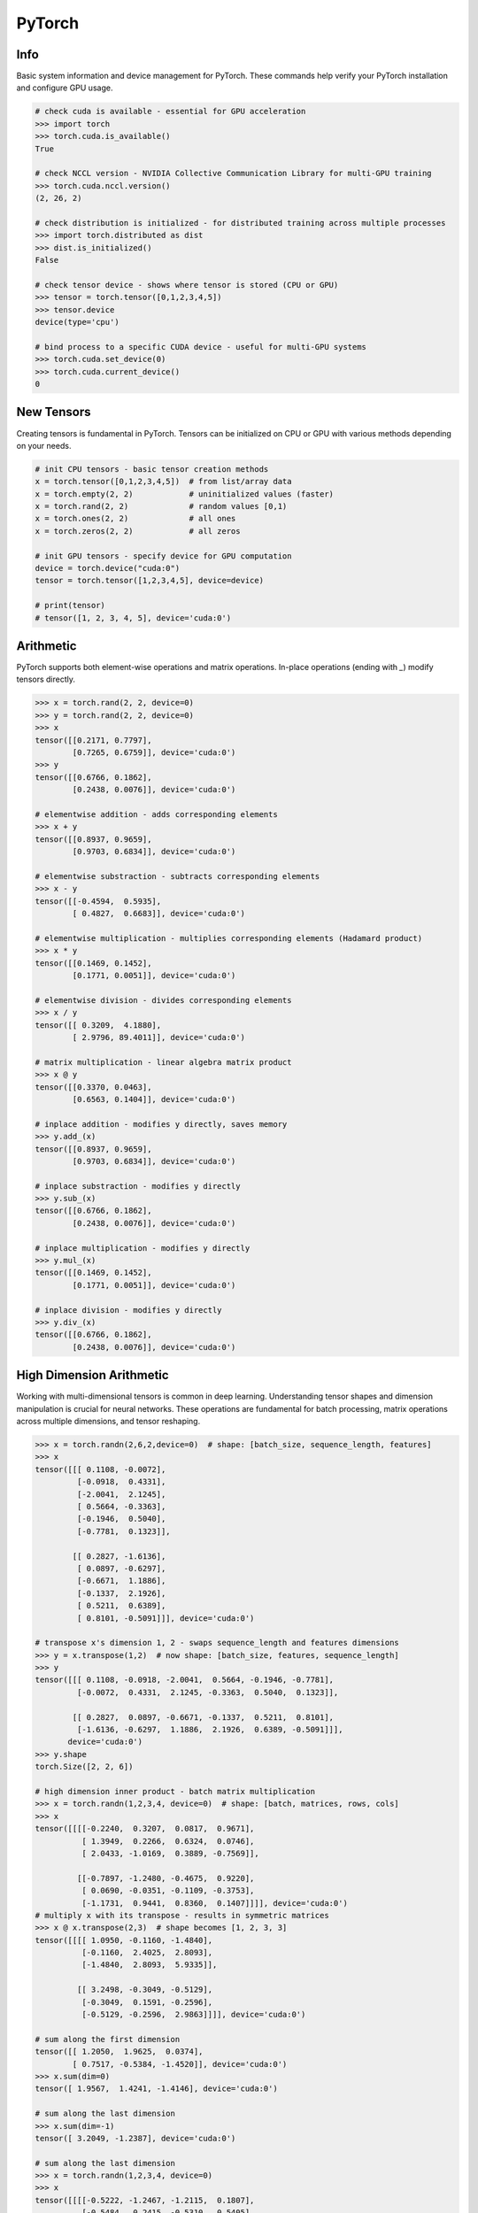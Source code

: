 .. meta::
    :description lang=en: Collect useful snippets of PyTorch
    :keywords: Python, Python3, PyTorch

=======
PyTorch
=======

Info
----

Basic system information and device management for PyTorch. These commands help verify your PyTorch installation and configure GPU usage.

.. code-block:: python

    # check cuda is available - essential for GPU acceleration
    >>> import torch
    >>> torch.cuda.is_available()
    True

    # check NCCL version - NVIDIA Collective Communication Library for multi-GPU training
    >>> torch.cuda.nccl.version()
    (2, 26, 2)

    # check distribution is initialized - for distributed training across multiple processes
    >>> import torch.distributed as dist
    >>> dist.is_initialized()
    False

    # check tensor device - shows where tensor is stored (CPU or GPU)
    >>> tensor = torch.tensor([0,1,2,3,4,5])
    >>> tensor.device
    device(type='cpu')

    # bind process to a specific CUDA device - useful for multi-GPU systems
    >>> torch.cuda.set_device(0)
    >>> torch.cuda.current_device()
    0


New Tensors
-----------

Creating tensors is fundamental in PyTorch. Tensors can be initialized on CPU or GPU with various methods depending on your needs.

.. code-block:: python

    # init CPU tensors - basic tensor creation methods
    x = torch.tensor([0,1,2,3,4,5])  # from list/array data
    x = torch.empty(2, 2)            # uninitialized values (faster)
    x = torch.rand(2, 2)             # random values [0,1)
    x = torch.ones(2, 2)             # all ones
    x = torch.zeros(2, 2)            # all zeros

    # init GPU tensors - specify device for GPU computation
    device = torch.device("cuda:0")
    tensor = torch.tensor([1,2,3,4,5], device=device)

    # print(tensor)
    # tensor([1, 2, 3, 4, 5], device='cuda:0')

Arithmetic
----------

PyTorch supports both element-wise operations and matrix operations. In-place operations (ending with `_`) modify tensors directly.

.. code-block:: python

    >>> x = torch.rand(2, 2, device=0)
    >>> y = torch.rand(2, 2, device=0)
    >>> x
    tensor([[0.2171, 0.7797],
            [0.7265, 0.6759]], device='cuda:0')
    >>> y
    tensor([[0.6766, 0.1862],
            [0.2438, 0.0076]], device='cuda:0')

    # elementwise addition - adds corresponding elements
    >>> x + y
    tensor([[0.8937, 0.9659],
            [0.9703, 0.6834]], device='cuda:0')

    # elementwise substraction - subtracts corresponding elements
    >>> x - y
    tensor([[-0.4594,  0.5935],
            [ 0.4827,  0.6683]], device='cuda:0')

    # elementwise multiplication - multiplies corresponding elements (Hadamard product)
    >>> x * y
    tensor([[0.1469, 0.1452],
            [0.1771, 0.0051]], device='cuda:0')

    # elementwise division - divides corresponding elements
    >>> x / y
    tensor([[ 0.3209,  4.1880],
            [ 2.9796, 89.4011]], device='cuda:0')

    # matrix multiplication - linear algebra matrix product
    >>> x @ y
    tensor([[0.3370, 0.0463],
            [0.6563, 0.1404]], device='cuda:0')

    # inplace addition - modifies y directly, saves memory
    >>> y.add_(x)
    tensor([[0.8937, 0.9659],
            [0.9703, 0.6834]], device='cuda:0')

    # inplace substraction - modifies y directly
    >>> y.sub_(x)
    tensor([[0.6766, 0.1862],
            [0.2438, 0.0076]], device='cuda:0')

    # inplace multiplication - modifies y directly
    >>> y.mul_(x)
    tensor([[0.1469, 0.1452],
            [0.1771, 0.0051]], device='cuda:0')

    # inplace division - modifies y directly
    >>> y.div_(x)
    tensor([[0.6766, 0.1862],
            [0.2438, 0.0076]], device='cuda:0')


High Dimension Arithmetic
-------------------------

Working with multi-dimensional tensors is common in deep learning. Understanding tensor shapes and dimension manipulation is crucial for neural networks. These operations are fundamental for batch processing, matrix operations across multiple dimensions, and tensor reshaping.

.. code-block:: python

    >>> x = torch.randn(2,6,2,device=0)  # shape: [batch_size, sequence_length, features]
    >>> x
    tensor([[[ 0.1108, -0.0072],
             [-0.0918,  0.4331],
             [-2.0041,  2.1245],
             [ 0.5664, -0.3363],
             [-0.1946,  0.5040],
             [-0.7781,  0.1323]],

            [[ 0.2827, -1.6136],
             [ 0.0897, -0.6297],
             [-0.6671,  1.1886],
             [-0.1337,  2.1926],
             [ 0.5211,  0.6389],
             [ 0.8101, -0.5091]]], device='cuda:0')

    # transpose x's dimension 1, 2 - swaps sequence_length and features dimensions
    >>> y = x.transpose(1,2)  # now shape: [batch_size, features, sequence_length]
    >>> y
    tensor([[[ 0.1108, -0.0918, -2.0041,  0.5664, -0.1946, -0.7781],
             [-0.0072,  0.4331,  2.1245, -0.3363,  0.5040,  0.1323]],

            [[ 0.2827,  0.0897, -0.6671, -0.1337,  0.5211,  0.8101],
             [-1.6136, -0.6297,  1.1886,  2.1926,  0.6389, -0.5091]]],
           device='cuda:0')
    >>> y.shape
    torch.Size([2, 2, 6])

    # high dimension inner product - batch matrix multiplication
    >>> x = torch.randn(1,2,3,4, device=0)  # shape: [batch, matrices, rows, cols]
    >>> x
    tensor([[[[-0.2240,  0.3207,  0.0817,  0.9671],
              [ 1.3949,  0.2266,  0.6324,  0.0746],
              [ 2.0433, -1.0169,  0.3889, -0.7569]],

             [[-0.7897, -1.2480, -0.4675,  0.9220],
              [ 0.0690, -0.0351, -0.1109, -0.3753],
              [-1.1731,  0.9441,  0.8360,  0.1407]]]], device='cuda:0')
    # multiply x with its transpose - results in symmetric matrices
    >>> x @ x.transpose(2,3)  # shape becomes [1, 2, 3, 3]
    tensor([[[[ 1.0950, -0.1160, -1.4840],
              [-0.1160,  2.4025,  2.8093],
              [-1.4840,  2.8093,  5.9335]],

             [[ 3.2498, -0.3049, -0.5129],
              [-0.3049,  0.1591, -0.2596],
              [-0.5129, -0.2596,  2.9863]]]], device='cuda:0')

    # sum along the first dimension
    tensor([[ 1.2050,  1.9625,  0.0374],
            [ 0.7517, -0.5384, -1.4520]], device='cuda:0')
    >>> x.sum(dim=0)
    tensor([ 1.9567,  1.4241, -1.4146], device='cuda:0')

    # sum along the last dimension
    >>> x.sum(dim=-1)
    tensor([ 3.2049, -1.2387], device='cuda:0')

    # sum along the last dimension
    >>> x = torch.randn(1,2,3,4, device=0)
    >>> x
    tensor([[[[-0.5222, -1.2467, -1.2115,  0.1807],
              [-0.5484,  0.2415, -0.5310,  0.5405],
              [ 1.1058, -2.1904, -1.3629, -1.5551]],

             [[-0.2041, -0.4985, -0.3239,  0.5274],
              [ 0.4084, -0.0435,  0.2088,  0.3941],
              [-0.9391,  0.9659,  0.4092,  0.0661]]]], device='cuda:0')

    # sum along the last column dimension
    >>> x.sum(dim=-1)
    tensor([[[-2.7996, -0.2974, -4.0025],
             [-0.4991,  0.9678,  0.5021]]], device='cuda:0')

    # sum along the last row dimension
    >>> x.sum(dim=-2)
    tensor([[[ 0.0352, -3.1955, -3.1054, -0.8339],
             [-0.7349,  0.4240,  0.2941,  0.9876]]], device='cuda:0')


Slicing
-------

Tensor slicing allows you to extract specific parts of tensors. This is essential for data manipulation and accessing individual elements or subsets. PyTorch uses NumPy-style indexing with support for advanced indexing patterns.

.. code-block:: python

    >>> x = torch.randn(2, 3, device=0)
    >>> x
    tensor([[-1.3921,  0.0475,  0.7571],
            [-0.1469, -0.3882,  0.2149]], device='cuda:0')

    # get all rows of column 1 - extracts second column from all rows
    >>> x[:, 1]
    tensor([ 0.0475, -0.3882], device='cuda:0')

    # get all columns of row 1 - extracts second row completely
    >>> x[1, :]
    tensor([-0.1469, -0.3882,  0.2149], device='cuda:0')

    # get scalar value - extract single element and convert to Python number
    >>> x[1,1].item()  # using .item() converts tensor to Python scalar
    -0.3882044851779938
    >>> x[1][1].item()  # alternative indexing syntax
    -0.3882044851779938

    # get submatrix x[0-3,0-3] - extract upper-left 3x3 block
    >>> x = torch.triu(torch.ones(5, 5))  # create upper triangular matrix
    >>> x
    tensor([[1., 1., 1., 1., 1.],
            [0., 1., 1., 1., 1.],
            [0., 0., 1., 1., 1.],
            [0., 0., 0., 1., 1.],
            [0., 0., 0., 0., 1.]])
    >>> x[:3,:3]  # slice first 3 rows and first 3 columns
    tensor([[1., 1., 1.],
            [0., 1., 1.],
            [0., 0., 1.]])

Gradient
--------

Automatic differentiation is PyTorch's core feature for training neural networks. Understanding gradient computation and control is essential for deep learning. PyTorch builds a dynamic computation graph during forward pass and computes gradients during backward pass using the chain rule.

.. code-block:: python

    # create a tensor with gradient calculation requirement - enables backpropagation
    >>> x = torch.randn(3, requires_grad=True, device=0)
    >>> x
    tensor([-1.1442, -0.8709, -0.2581], device='cuda:0', requires_grad=True)

    # copy a tensor from an existing tensor without gradient calculation requirement
    # .detach() creates a new tensor that shares data but doesn't track gradients
    >>> y = x.detach()
    >>> y
    tensor([-1.1442, -0.8709, -0.2581], device='cuda:0')

    # make x becomes a tensor without gradient calculation requirement
    # .requires_grad_(False) disables gradient tracking in-place
    >>> x.requires_grad_(False)
    tensor([-1.1442, -0.8709, -0.2581], device='cuda:0')

    # using a context manager to calculate a tensor without grad requirement
    # torch.no_grad() temporarily disables gradient computation for efficiency
    >>> x = torch.randn(3, requires_grad=True, device=0)
    >>> with torch.no_grad():
    ...     y = x + 1  # operations inside don't build computation graph
    ...     print(y)
    ...
    tensor([1.2969, 1.5251, 0.7915], device='cuda:0')

    # without the context manager, the output shows grad_fn for backpropagation
    >>> y = x + 1
    >>> print(y)
    tensor([1.2969, 1.5251, 0.7915], device='cuda:0', grad_fn=<AddBackward0>)

    # calculate a gradient - demonstrates automatic differentiation
    >>> x = torch.randn(3, requires_grad=True)
    >>> y = x + 1           # y = x + 1
    >>> z = y * y * 3       # z = 3(x + 1)²
    >>> z = z.mean()        # z = mean(3(x + 1)²)
    >>> z.backward()        # compute dz/dx = 2(x + 1) (chain rule applied)
    >>> print(f"gradient dz/dx: {x.grad}")
    gradient dz/dx: tensor([1.2036, 5.0103, 0.5143])
